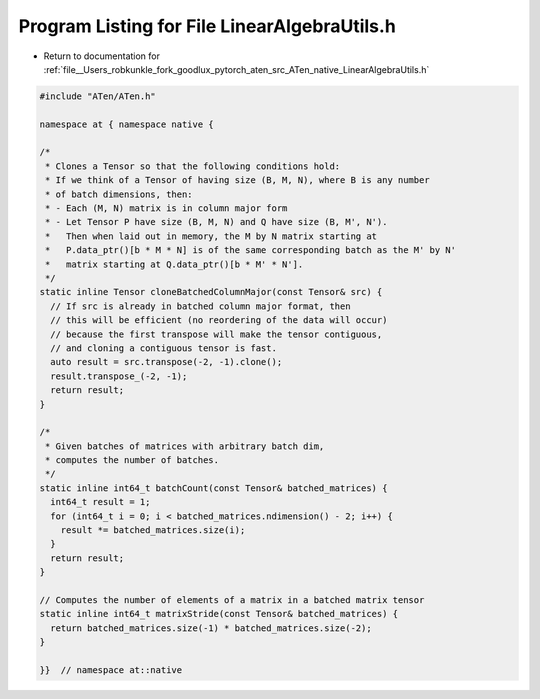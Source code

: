 
.. _program_listing_file__Users_robkunkle_fork_goodlux_pytorch_aten_src_ATen_native_LinearAlgebraUtils.h:

Program Listing for File LinearAlgebraUtils.h
=============================================

- Return to documentation for :ref:`file__Users_robkunkle_fork_goodlux_pytorch_aten_src_ATen_native_LinearAlgebraUtils.h`

.. code-block:: cpp

   #include "ATen/ATen.h"
   
   namespace at { namespace native {
   
   /*
    * Clones a Tensor so that the following conditions hold:
    * If we think of a Tensor of having size (B, M, N), where B is any number
    * of batch dimensions, then:
    * - Each (M, N) matrix is in column major form
    * - Let Tensor P have size (B, M, N) and Q have size (B, M', N').
    *   Then when laid out in memory, the M by N matrix starting at
    *   P.data_ptr()[b * M * N] is of the same corresponding batch as the M' by N'
    *   matrix starting at Q.data_ptr()[b * M' * N'].
    */
   static inline Tensor cloneBatchedColumnMajor(const Tensor& src) {
     // If src is already in batched column major format, then
     // this will be efficient (no reordering of the data will occur)
     // because the first transpose will make the tensor contiguous,
     // and cloning a contiguous tensor is fast.
     auto result = src.transpose(-2, -1).clone();
     result.transpose_(-2, -1);
     return result;
   }
   
   /*
    * Given batches of matrices with arbitrary batch dim,
    * computes the number of batches.
    */
   static inline int64_t batchCount(const Tensor& batched_matrices) {
     int64_t result = 1;
     for (int64_t i = 0; i < batched_matrices.ndimension() - 2; i++) {
       result *= batched_matrices.size(i);
     }
     return result;
   }
   
   // Computes the number of elements of a matrix in a batched matrix tensor
   static inline int64_t matrixStride(const Tensor& batched_matrices) {
     return batched_matrices.size(-1) * batched_matrices.size(-2);
   }
   
   }}  // namespace at::native
